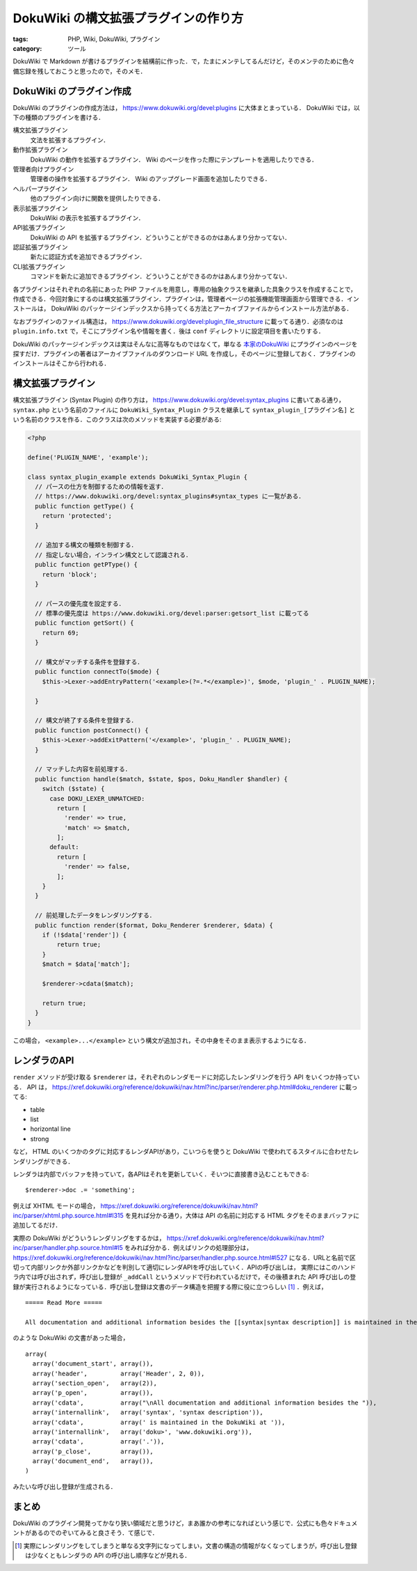 DokuWiki の構文拡張プラグインの作り方
=====================================

:tags: PHP, Wiki, DokuWiki, プラグイン
:category: ツール

DokuWiki で Markdown が書けるプラグインを結構前に作った．で，たまにメンテしてるんだけど，そのメンテのために色々備忘録を残しておこうと思ったので，そのメモ．

DokuWiki のプラグイン作成
-------------------------

DokuWiki のプラグインの作成方法は， https://www.dokuwiki.org/devel:plugins に大体まとまっている． DokuWiki では，以下の種類のプラグインを書ける．

構文拡張プラグイン
  文法を拡張するプラグイン．

動作拡張プラグイン
  DokuWiki の動作を拡張するプラグイン． Wiki のページを作った際にテンプレートを適用したりできる．

管理者向けプラグイン
  管理者の操作を拡張するプラグイン． Wiki のアップグレード画面を追加したりできる．

ヘルパープラグイン
  他のプラグイン向けに関数を提供したりできる．

表示拡張プラグイン
  DokuWiki の表示を拡張するプラグイン．

API拡張プラグイン
  DokuWiki の API を拡張するプラグイン．どういうことができるのかはあんまり分かってない．

認証拡張プラグイン
  新たに認証方式を追加できるプラグイン．

CLI拡張プラグイン
  コマンドを新たに追加できるプラグイン．どういうことができるのかはあんまり分かってない．

各プラグインはそれぞれの名前にあった PHP ファイルを用意し，専用の抽象クラスを継承した具象クラスを作成することで，作成できる．今回対象にするのは構文拡張プラグイン．プラグインは，管理者ページの拡張機能管理画面から管理できる．インストールは， DokuWiki のパッケージインデックスから持ってくる方法とアーカイブファイルからインストール方法がある．

なおプラグインのファイル構造は， https://www.dokuwiki.org/devel:plugin_file_structure に載ってる通り．必須なのは ``plugin.info.txt`` で，そこにプラグイン名や情報を書く．後は ``conf`` ディレクトリに設定項目を書いたりする．

DokuWiki のパッケージインデックスは実はそんなに高等なものではなくて，単なる `本家のDokuWiki <https://www.dokuwiki.org>`_ にプラグインのページを探すだけ．プラグインの著者はアーカイブファイルのダウンロード URL を作成し，そのページに登録しておく．プラグインのインストールはそこから行われる．

構文拡張プラグイン
------------------

構文拡張プラグイン (Syntax Plugin) の作り方は， https://www.dokuwiki.org/devel:syntax_plugins に書いてある通り， ``syntax.php`` という名前のファイルに ``DokuWiki_Syntax_Plugin`` クラスを継承して ``syntax_plugin_[プラグイン名]`` という名前のクラスを作る．このクラスは次のメソッドを実装する必要がある:

.. code-block:: php

  <?php

  define('PLUGIN_NAME', 'example');

  class syntax_plugin_example extends DokuWiki_Syntax_Plugin {
    // パースの仕方を制御するための情報を返す．
    // https://www.dokuwiki.org/devel:syntax_plugins#syntax_types に一覧がある．
    public function getType() {
      return 'protected';
    }

    // 追加する構文の種類を制御する．
    // 指定しない場合，インライン構文として認識される．
    public function getPType() {
      return 'block';
    }

    // パースの優先度を設定する．
    // 標準の優先度は https://www.dokuwiki.org/devel:parser:getsort_list に載ってる
    public function getSort() {
      return 69;
    }

    // 構文がマッチする条件を登録する．
    public function connectTo($mode) {
      $this->Lexer->addEntryPattern('<example>(?=.*</example>)', $mode, 'plugin_' . PLUGIN_NAME);

    }

    // 構文が終了する条件を登録する．
    public function postConnect() {
      $this->Lexer->addExitPattern('</example>', 'plugin_' . PLUGIN_NAME);
    }

    // マッチした内容を前処理する．
    public function handle($match, $state, $pos, Doku_Handler $handler) {
      switch ($state) {
        case DOKU_LEXER_UNMATCHED:
          return [
            'render' => true,
            'match' => $match,
          ];
        default:
          return [
            'render' => false,
          ];
      }
    }

    // 前処理したデータをレンダリングする．
    public function render($format, Doku_Renderer $renderer, $data) {
      if (!$data['render']) {
          return true;
      }
      $match = $data['match'];

      $renderer->cdata($match);

      return true;
    }
  }

この場合， ``<example>...</example>`` という構文が追加され，その中身をそのまま表示するようになる．

レンダラのAPI
-------------

``render`` メソッドが受け取る ``$renderer`` は，それぞれのレンダモードに対応したレンダリングを行う API をいくつか持っている． API は， https://xref.dokuwiki.org/reference/dokuwiki/nav.html?inc/parser/renderer.php.html#doku_renderer に載ってる:

* table
* list
* horizontal line
* strong

など， HTML のいくつかのタグに対応するレンダAPIがあり，こいつらを使うと DokuWiki で使われてるスタイルに合わせたレンダリングができる．

レンダラは内部でバッファを持っていて，各APIはそれを更新していく．そいつに直接書き込むこともできる::

  $renderer->doc .= 'something';

例えば XHTML モードの場合， https://xref.dokuwiki.org/reference/dokuwiki/nav.html?inc/parser/xhtml.php.source.html#l315 を見れば分かる通り，大体は API の名前に対応する HTML タグをそのままバッファに追加してるだけ．

実際の DokuWiki がどういうレンダリングをするかは， https://xref.dokuwiki.org/reference/dokuwiki/nav.html?inc/parser/handler.php.source.html#l5 をみれば分かる．例えばリンクの処理部分は， https://xref.dokuwiki.org/reference/dokuwiki/nav.html?inc/parser/handler.php.source.html#l527 になる．URLと名前で区切って内部リンクか外部リンクかなどを判別して適切にレンダAPIを呼び出していく．APIの呼び出しは， 実際にはこのハンドラ内では呼び出されず，呼び出し登録が ``_addCall`` というメソッドで行われているだけで，その後積まれた API 呼び出しの登録が実行されるようになっている．呼び出し登録は文書のデータ構造を把握する際に役に立つらしい [#instruction-for-analysis]_ ．例えば，

::

  ===== Read More =====

  All documentation and additional information besides the [[syntax|syntax description]] is maintained in the DokuWiki at [[doku>|www.dokuwiki.org]].

のような DokuWiki の文書があった場合，

::

  array(
    array('document_start', array()),
    array('header',         array('Header', 2, 0)),
    array('section_open',   array(2)),
    array('p_open',         array()),
    array('cdata',          array("\nAll documentation and additional information besides the ")),
    array('internallink',   array('syntax', 'syntax description')),
    array('cdata',          array(' is maintained in the DokuWiki at ')),
    array('internallink',   array('doku>', 'www.dokuwiki.org')),
    array('cdata',          array('.')),
    array('p_close',        array()),
    array('document_end',   array()),
  )

みたいな呼び出し登録が生成される．

まとめ
------

DokuWiki のプラグイン開発ってかなり狭い領域だと思うけど，まあ誰かの参考になればという感じで．公式にも色々ドキュメントがあるのでのぞいてみると良さそう．て感じで．

.. [#instruction-for-analysis] 実際にレンダリングをしてしまうと単なる文字列になってしまい，文書の構造の情報がなくなってしまうが，呼び出し登録は少なくともレンダラの API の呼び出し順序などが見れる．
